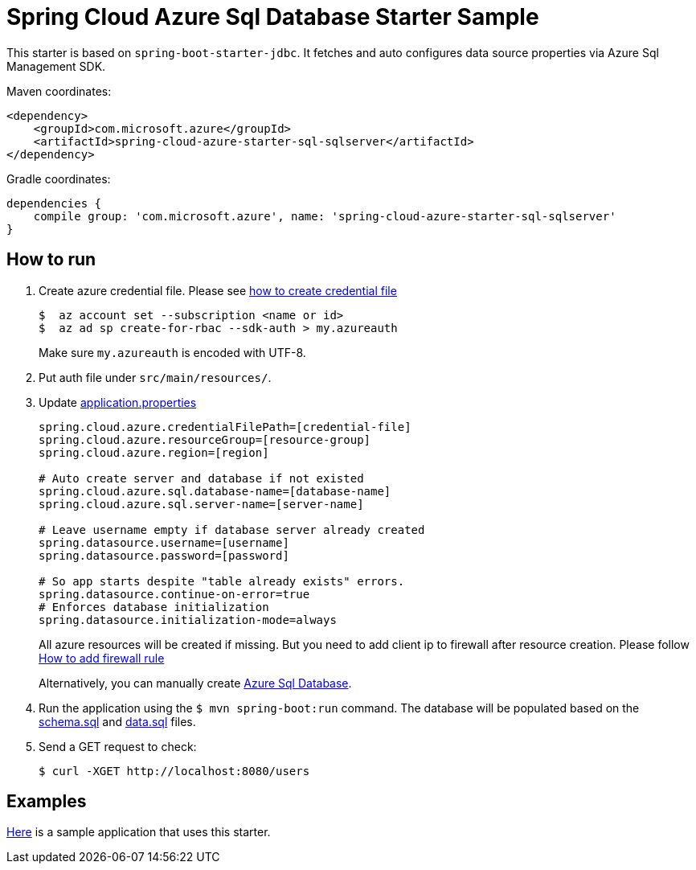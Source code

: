 = Spring Cloud Azure Sql Database Starter Sample

This starter is based on `spring-boot-starter-jdbc`. It fetches and auto configures data source properties via Azure Sql
 Management SDK.

Maven coordinates:

[source,xml]
----
<dependency>
    <groupId>com.microsoft.azure</groupId>
    <artifactId>spring-cloud-azure-starter-sql-sqlserver</artifactId>
</dependency>
----

Gradle coordinates:

[source]
----
dependencies {
    compile group: 'com.microsoft.azure', name: 'spring-cloud-azure-starter-sql-sqlserver'
}
----

== How to run

1.  Create azure credential file. Please see https://github.com/Azure/azure-libraries-for-java/blob/master/AUTH.md[how to create credential file]
+
....
$  az account set --subscription <name or id>
$  az ad sp create-for-rbac --sdk-auth > my.azureauth
....
+
Make sure `my.azureauth` is encoded with UTF-8.

2.  Put auth file under `src/main/resources/`.
3.  Update link:src/main/resources/application.properties[application.properties]
+
....
spring.cloud.azure.credentialFilePath=[credential-file]
spring.cloud.azure.resourceGroup=[resource-group]
spring.cloud.azure.region=[region]

# Auto create server and database if not existed
spring.cloud.azure.sql.database-name=[database-name]
spring.cloud.azure.sql.server-name=[server-name]

# Leave username empty if database server already created
spring.datasource.username=[username]
spring.datasource.password=[password]

# So app starts despite "table already exists" errors.
spring.datasource.continue-on-error=true
# Enforces database initialization
spring.datasource.initialization-mode=always
....
+
All azure resources will be created if missing. But you need to add client ip to firewall after resource creation.
Please follow https://docs.microsoft.com/en-us/azure/sql-database/sql-database-get-started-portal#create-a-server-level-firewall-rule[How to add firewall rule]
+
Alternatively, you can manually create https://docs.microsoft.com/en-us/azure/sql-database/[Azure Sql Database].

4.  Run the application using the `$ mvn spring-boot:run` command. The database will be populated based on the link:src/main/resources/schema.sql[schema.sql] and link:src/main/resources/data.sql[data.sql] files.
5.  Send a GET request to check:
+
....
$ curl -XGET http://localhost:8080/users
....


== Examples
link:../../spring-cloud-azure-samples/spring-cloud-azure-sql-sample[Here]
is a sample application that uses this starter.
